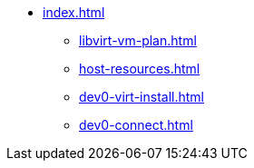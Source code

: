 * xref:index.adoc[]
** xref:libvirt-vm-plan.adoc[]
** xref:host-resources.adoc[]
** xref:dev0-virt-install.adoc[]
** xref:dev0-connect.adoc[]


